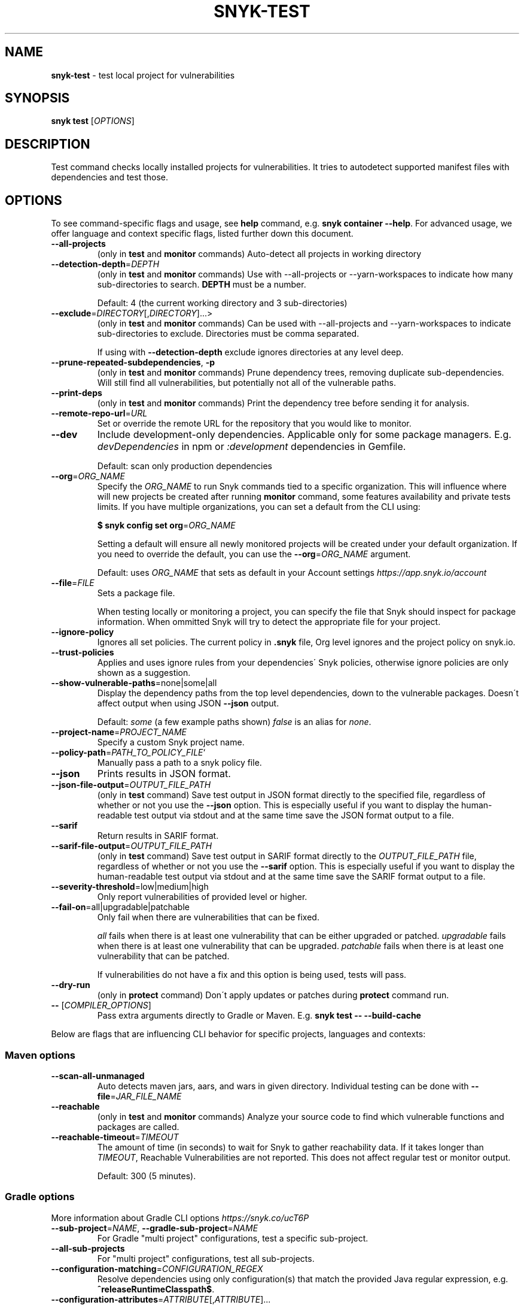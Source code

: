 .\" generated with Ronn-NG/v0.9.1
.\" http://github.com/apjanke/ronn-ng/tree/0.9.1
.TH "SNYK\-TEST" "1" "February 2021" "Snyk.io"
.SH "NAME"
\fBsnyk\-test\fR \- test local project for vulnerabilities
.SH "SYNOPSIS"
\fBsnyk\fR \fBtest\fR [\fIOPTIONS\fR]
.SH "DESCRIPTION"
Test command checks locally installed projects for vulnerabilities\. It tries to autodetect supported manifest files with dependencies and test those\.
.SH "OPTIONS"
To see command\-specific flags and usage, see \fBhelp\fR command, e\.g\. \fBsnyk container \-\-help\fR\. For advanced usage, we offer language and context specific flags, listed further down this document\.
.TP
\fB\-\-all\-projects\fR
(only in \fBtest\fR and \fBmonitor\fR commands) Auto\-detect all projects in working directory
.TP
\fB\-\-detection\-depth\fR=\fIDEPTH\fR
(only in \fBtest\fR and \fBmonitor\fR commands) Use with \-\-all\-projects or \-\-yarn\-workspaces to indicate how many sub\-directories to search\. \fBDEPTH\fR must be a number\.
.IP
Default: 4 (the current working directory and 3 sub\-directories)
.TP
\fB\-\-exclude\fR=\fIDIRECTORY\fR[,\fIDIRECTORY\fR]\|\.\|\.\|\.>
(only in \fBtest\fR and \fBmonitor\fR commands) Can be used with \-\-all\-projects and \-\-yarn\-workspaces to indicate sub\-directories to exclude\. Directories must be comma separated\.
.IP
If using with \fB\-\-detection\-depth\fR exclude ignores directories at any level deep\.
.TP
\fB\-\-prune\-repeated\-subdependencies\fR, \fB\-p\fR
(only in \fBtest\fR and \fBmonitor\fR commands) Prune dependency trees, removing duplicate sub\-dependencies\. Will still find all vulnerabilities, but potentially not all of the vulnerable paths\.
.TP
\fB\-\-print\-deps\fR
(only in \fBtest\fR and \fBmonitor\fR commands) Print the dependency tree before sending it for analysis\.
.TP
\fB\-\-remote\-repo\-url\fR=\fIURL\fR
Set or override the remote URL for the repository that you would like to monitor\.
.TP
\fB\-\-dev\fR
Include development\-only dependencies\. Applicable only for some package managers\. E\.g\. \fIdevDependencies\fR in npm or \fI:development\fR dependencies in Gemfile\.
.IP
Default: scan only production dependencies
.TP
\fB\-\-org\fR=\fIORG_NAME\fR
Specify the \fIORG_NAME\fR to run Snyk commands tied to a specific organization\. This will influence where will new projects be created after running \fBmonitor\fR command, some features availability and private tests limits\. If you have multiple organizations, you can set a default from the CLI using:
.IP
\fB$ snyk config set org\fR=\fIORG_NAME\fR
.IP
Setting a default will ensure all newly monitored projects will be created under your default organization\. If you need to override the default, you can use the \fB\-\-org\fR=\fIORG_NAME\fR argument\.
.IP
Default: uses \fIORG_NAME\fR that sets as default in your Account settings \fIhttps://app\.snyk\.io/account\fR
.TP
\fB\-\-file\fR=\fIFILE\fR
Sets a package file\.
.IP
When testing locally or monitoring a project, you can specify the file that Snyk should inspect for package information\. When ommitted Snyk will try to detect the appropriate file for your project\.
.TP
\fB\-\-ignore\-policy\fR
Ignores all set policies\. The current policy in \fB\.snyk\fR file, Org level ignores and the project policy on snyk\.io\.
.TP
\fB\-\-trust\-policies\fR
Applies and uses ignore rules from your dependencies\' Snyk policies, otherwise ignore policies are only shown as a suggestion\.
.TP
\fB\-\-show\-vulnerable\-paths\fR=none|some|all
Display the dependency paths from the top level dependencies, down to the vulnerable packages\. Doesn\'t affect output when using JSON \fB\-\-json\fR output\.
.IP
Default: \fIsome\fR (a few example paths shown) \fIfalse\fR is an alias for \fInone\fR\.
.TP
\fB\-\-project\-name\fR=\fIPROJECT_NAME\fR
Specify a custom Snyk project name\.
.TP
\fB\-\-policy\-path\fR=\fIPATH_TO_POLICY_FILE\fR`
Manually pass a path to a snyk policy file\.
.TP
\fB\-\-json\fR
Prints results in JSON format\.
.TP
\fB\-\-json\-file\-output\fR=\fIOUTPUT_FILE_PATH\fR
(only in \fBtest\fR command) Save test output in JSON format directly to the specified file, regardless of whether or not you use the \fB\-\-json\fR option\. This is especially useful if you want to display the human\-readable test output via stdout and at the same time save the JSON format output to a file\.
.TP
\fB\-\-sarif\fR
Return results in SARIF format\.
.TP
\fB\-\-sarif\-file\-output\fR=\fIOUTPUT_FILE_PATH\fR
(only in \fBtest\fR command) Save test output in SARIF format directly to the \fIOUTPUT_FILE_PATH\fR file, regardless of whether or not you use the \fB\-\-sarif\fR option\. This is especially useful if you want to display the human\-readable test output via stdout and at the same time save the SARIF format output to a file\.
.TP
\fB\-\-severity\-threshold\fR=low|medium|high
Only report vulnerabilities of provided level or higher\.
.TP
\fB\-\-fail\-on\fR=all|upgradable|patchable
Only fail when there are vulnerabilities that can be fixed\.
.IP
\fIall\fR fails when there is at least one vulnerability that can be either upgraded or patched\. \fIupgradable\fR fails when there is at least one vulnerability that can be upgraded\. \fIpatchable\fR fails when there is at least one vulnerability that can be patched\.
.IP
If vulnerabilities do not have a fix and this option is being used, tests will pass\.
.TP
\fB\-\-dry\-run\fR
(only in \fBprotect\fR command) Don\'t apply updates or patches during \fBprotect\fR command run\.
.TP
\fB\-\-\fR [\fICOMPILER_OPTIONS\fR]
Pass extra arguments directly to Gradle or Maven\. E\.g\. \fBsnyk test \-\- \-\-build\-cache\fR
.P
Below are flags that are influencing CLI behavior for specific projects, languages and contexts:
.SS "Maven options"
.TP
\fB\-\-scan\-all\-unmanaged\fR
Auto detects maven jars, aars, and wars in given directory\. Individual testing can be done with \fB\-\-file\fR=\fIJAR_FILE_NAME\fR
.TP
\fB\-\-reachable\fR
(only in \fBtest\fR and \fBmonitor\fR commands) Analyze your source code to find which vulnerable functions and packages are called\.
.TP
\fB\-\-reachable\-timeout\fR=\fITIMEOUT\fR
The amount of time (in seconds) to wait for Snyk to gather reachability data\. If it takes longer than \fITIMEOUT\fR, Reachable Vulnerabilities are not reported\. This does not affect regular test or monitor output\.
.IP
Default: 300 (5 minutes)\.
.SS "Gradle options"
More information about Gradle CLI options \fIhttps://snyk\.co/ucT6P\fR
.TP
\fB\-\-sub\-project\fR=\fINAME\fR, \fB\-\-gradle\-sub\-project\fR=\fINAME\fR
For Gradle "multi project" configurations, test a specific sub\-project\.
.TP
\fB\-\-all\-sub\-projects\fR
For "multi project" configurations, test all sub\-projects\.
.TP
\fB\-\-configuration\-matching\fR=\fICONFIGURATION_REGEX\fR
Resolve dependencies using only configuration(s) that match the provided Java regular expression, e\.g\. \fB^releaseRuntimeClasspath$\fR\.
.TP
\fB\-\-configuration\-attributes\fR=\fIATTRIBUTE\fR[,\fIATTRIBUTE\fR]\|\.\|\.\|\.
Select certain values of configuration attributes to resolve the dependencies\. E\.g\. \fBbuildtype:release,usage:java\-runtime\fR
.TP
\fB\-\-reachable\fR
(only in \fBtest\fR and \fBmonitor\fR commands) Analyze your source code to find which vulnerable functions and packages are called\.
.TP
\fB\-\-reachable\-timeout\fR=\fITIMEOUT\fR
The amount of time (in seconds) to wait for Snyk to gather reachability data\. If it takes longer than \fITIMEOUT\fR, Reachable Vulnerabilities are not reported\. This does not affect regular test or monitor output\.
.IP
Default: 300 (5 minutes)\.
.SS "\.Net & NuGet options"
.TP
\fB\-\-assets\-project\-name\fR
When monitoring a \.NET project using NuGet \fBPackageReference\fR use the project name in project\.assets\.json, if found\.
.TP
\fB\-\-packages\-folder\fR
Custom path to packages folder
.TP
\fB\-\-project\-name\-prefix\fR=\fIPREFIX_STRING\fR
When monitoring a \.NET project, use this flag to add a custom prefix to the name of files inside a project along with any desired separators, e\.g\. \fBsnyk monitor \-\-file=my\-project\.sln \-\-project\-name\-prefix=my\-group/\fR\. This is useful when you have multiple projects with the same name in other sln files\.
.SS "npm options"
.TP
\fB\-\-strict\-out\-of\-sync\fR=true|false
Control testing out of sync lockfiles\.
.IP
Default: true
.SS "Yarn options"
.TP
\fB\-\-strict\-out\-of\-sync\fR=true|false
Control testing out of sync lockfiles\.
.IP
Default: true
.TP
\fB\-\-yarn\-workspaces\fR
(only in \fBtest\fR and \fBmonitor\fR commands) Detect and scan yarn workspaces\. You can specify how many sub\-directories to search using \fB\-\-detection\-depth\fR and exclude directories using \fB\-\-exclude\fR\.
.SS "CocoaPods options"
.TP
\fB\-\-strict\-out\-of\-sync\fR=true|false
Control testing out of sync lockfiles\.
.IP
Default: false
.SS "Python options"
.TP
\fB\-\-command\fR=\fICOMMAND\fR
Indicate which specific Python commands to use based on Python version\. The default is \fBpython\fR which executes your systems default python version\. Run \'python \-V\' to find out what version is it\. If you are using multiple Python versions, use this parameter to specify the correct Python command for execution\.
.IP
Default: \fBpython\fR Example: \fB\-\-command=python3\fR
.TP
\fB\-\-skip\-unresolved\fR=true|false
Allow skipping packages that are not found in the environment\.
.SS "Flags available accross all commands"
.TP
\fB\-\-insecure\fR
Ignore unknown certificate authorities\.
.TP
\fB\-d\fR
Output debug logs\.
.TP
\fB\-\-quiet\fR, \fB\-q\fR
Silence all output\.
.TP
\fB\-\-version\fR, \fB\-v\fR
Prints versions\.
.TP
[\fICOMMAND\fR] \fB\-\-help\fR, \fB\-\-help\fR [\fICOMMAND\fR], \fB\-h\fR
Prints a help text\. You may specify a \fICOMMAND\fR to get more details\.
.SH "EXIT CODES"
Possible exit codes and their meaning:
.P
\fB0\fR: success, no vulns found
.br
\fB1\fR: action_needed, vulns found
.br
\fB2\fR: failure, try to re\-run command
.br
\fB3\fR: failure, no supported projects detected
.br
.SH "ENVIRONMENT"
You can set these environment variables to change CLI run settings\.
.TP
\fBSNYK_TOKEN\fR
Snyk authorization token\. Setting this envvar will override the token that may be available in your \fBsnyk config\fR settings\.
.IP
How to get your account token \fIhttps://snyk\.co/ucT6J\fR
.br
How to use Service Accounts \fIhttps://snyk\.co/ucT6L\fR
.br

.TP
\fBSNYK_API\fR
Sets API host to use for Snyk requests\. Useful for on\-premise instances and configuring proxies\.
.TP
\fBSNYK_CFG_\fR\fIKEY\fR
Allows you to override any key that\'s also available as \fBsnyk config\fR option\.
.IP
E\.g\. \fBSNYK_CFG_ORG\fR=myorg will override default org option in \fBconfig\fR with "myorg"\.
.TP
\fBSNYK_REGISTRY_USERNAME\fR
Specify a username to use when connecting to a container registry\. Note that using the \fB\-\-username\fR flag will override this value\. This will be ignored in favour of local Docker binary credentials when Docker is present\.
.TP
\fBSNYK_REGISTRY_PASSWORD\fR
Specify a password to use when connecting to a container registry\. Note that using the \fB\-\-password\fR flag will override this value\. This will be ignored in favour of local Docker binary credentials when Docker is present\.
.SH "NOTICES"
.SS "Snyk API usage policy"
The use of Snyk\'s API, whether through the use of the \'snyk\' npm package or otherwise, is subject to the terms & conditions \fIhttps://snyk\.co/ucT6N\fR
